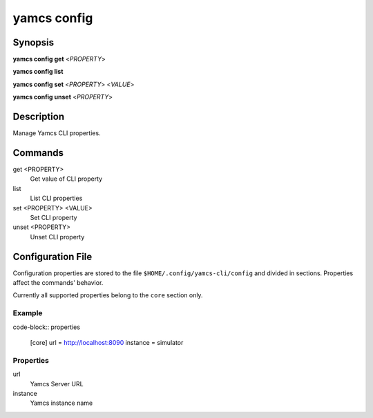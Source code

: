 yamcs config
============

.. program:: yamcs config

Synopsis
--------

**yamcs config get** <*PROPERTY*>

**yamcs config list**

**yamcs config set** <*PROPERTY*> <*VALUE*>

**yamcs config unset** <*PROPERTY*>


Description
-----------

Manage Yamcs CLI properties.


Commands
--------

get <PROPERTY>
    Get value of CLI property

list
    List CLI properties

set <PROPERTY> <VALUE>
    Set CLI property

unset <PROPERTY>
    Unset CLI property


Configuration File
------------------

Configuration properties are stored to the file ``$HOME/.config/yamcs-cli/config`` and divided in sections. Properties affect the commands' behavior.

Currently all supported properties belong to the ``core`` section only.

Example
~~~~~~~

code-block:: properties

    [core]
    url = http://localhost:8090
    instance = simulator

Properties
~~~~~~~~~~

url
    Yamcs Server URL

instance
    Yamcs instance name
